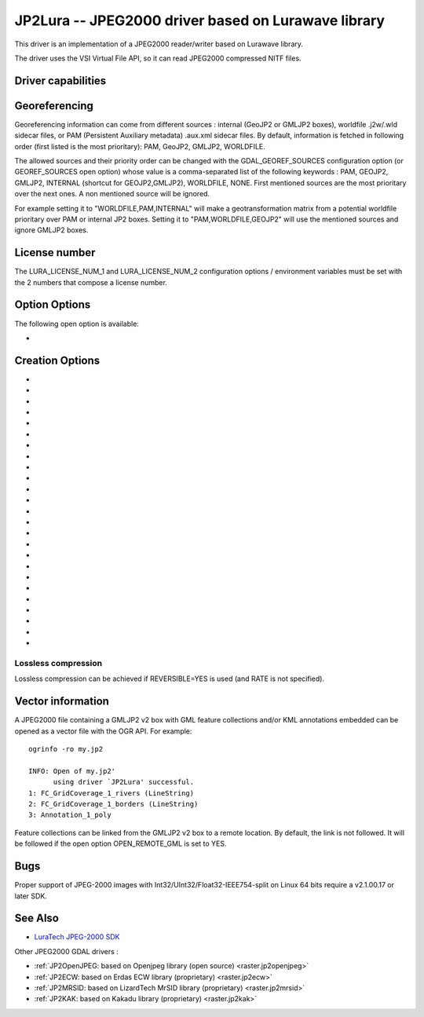.. _raster.jp2lura:

================================================================================
JP2Lura -- JPEG2000 driver based on Lurawave library
================================================================================

.. shortname:: JP2LURA

.. versionadded:: 2.2

.. build_dependencies:: Lurawave library

This driver is an implementation of a JPEG2000 reader/writer based on
Lurawave library.

The driver uses the VSI Virtual File API, so it can read JPEG2000
compressed NITF files.

Driver capabilities
-------------------

.. supports_createcopy::

.. supports_georeferencing::

.. supports_virtualio::

Georeferencing
--------------

Georeferencing information can come from different sources : internal
(GeoJP2 or GMLJP2 boxes), worldfile .j2w/.wld sidecar files, or PAM
(Persistent Auxiliary metadata) .aux.xml sidecar files. By default,
information is fetched in following order (first listed is the most
prioritary): PAM, GeoJP2, GMLJP2, WORLDFILE.

The allowed sources and their priority order can be changed with the
GDAL_GEOREF_SOURCES configuration option (or GEOREF_SOURCES open option)
whose value is a comma-separated list of the following keywords : PAM,
GEOJP2, GMLJP2, INTERNAL (shortcut for GEOJP2,GMLJP2), WORLDFILE, NONE.
First mentioned sources are the most prioritary over the next ones. A
non mentioned source will be ignored.

For example setting it to "WORLDFILE,PAM,INTERNAL" will make a
geotransformation matrix from a potential worldfile prioritary over PAM
or internal JP2 boxes. Setting it to "PAM,WORLDFILE,GEOJP2" will use the
mentioned sources and ignore GMLJP2 boxes.

License number
--------------

The LURA_LICENSE_NUM_1 and LURA_LICENSE_NUM_2 configuration options /
environment variables must be set with the 2 numbers that compose a
license number.

Option Options
--------------

The following open option is available:

-  .. oo:: GEOREF_SOURCES

      Define which georeferencing sources are
      allowed and their priority order. See
      `Georeferencing <#georeferencing>`__ paragraph.

Creation Options
----------------

-  .. co:: CODEC
      :choices: JP2, Codestream

      JP2 will add JP2 boxes around the
      codestream data. The value is determined automatically from the file
      extension. If it is neither JP2 nor Codestream, JP2 codec is used.

-  .. co:: GMLJP2
      :choices: YES, NO
      :default: YES

      Indicates whether a GML box conforming to the OGC
      GML in JPEG2000 specification should be included in the file. Unless
      GMLJP2V2_DEF is used, the version of the GMLJP2 box will be version
      1.

-  .. co:: GMLJP2V2_DEF
      :choices: YES, <filename>, <json>

      Indicates whether a GML box conforming to
      the `OGC GML in JPEG2000, version
      2.0.1 <http://docs.opengeospatial.org/is/08-085r5/08-085r5.html>`__
      specification should be included in the file. *filename* must point
      to a file with a JSon content that defines how the GMLJP2 v2 box
      should be built. See :ref:`GMLJP2v2 definition file
      section <gmjp2v2def>` in documentation of
      the JP2OpenJPEG driver for the syntax of the JSon configuration file.
      It is also possible to
      directly pass the JSon content inlined as a string. If filename is
      just set to YES, a minimal instance will be built.

-  .. co:: GeoJP2
      :choices: YES, NO
      :default: NO

      Indicates whether a UUID/GeoTIFF box conforming to
      the GeoJP2 (GeoTIFF in JPEG2000) specification should be included in
      the file. Defaults to NO.

-  .. co:: SPLIT_IEEE754
      :choices: YES, NO
      :default: NO

      Whether encoding of Float32 bands as 3
      bands with values decomposed according to IEEE-754 structure: first
      band (1 bit, signed) with sign bit, second band (8 bits, unsigned)
      with exponent value and third band (23 bits, unsigned) with mantissa
      value. This is a non-standard extension to encode
      floating point values. By default, the sign bit and exponent will be
      encoded with the reversible wavelet (even with REVERSIBLE=NO), and
      the mantissa with the irreversible one. If specifying REVERSIBLE=YES,
      all 3 components will be encoded with the reversible wavelet.

-  .. co:: NBITS
      :choices: <integer>

      Bits (precision) for sub-byte files (1-7),
      sub-uint16 (9-15), sub-uint32 (17-28).

-  .. co:: QUALITY_STYLE
      :choices: PSNR, XXSmall, XSmall, Small, Medium, Large, XLarge, XXLarge
      :default: PSNR

      This property tag is used to set the quality mode to be used during
      lossy compression. For normal images and situations (1:1 pixel
      display, ~50 cm viewing distance) we recommend Small or PSNR. For
      quality measurement only PSNR should be used.

-  .. co:: SPEED_MODE
      :choices: Fast, Accurate
      :default: Fast

      This property tag is used to set the
      speed mode to be used during lossy compression. The following modes
      are defined.

-  .. co:: RATE
      :choices: <integer>
      :default: 0

      When specifying this value, the target compressed
      file size will be the uncompressed file size divided by RATE. In
      general the achieved rate will be exactly the requested size or a few
      bytes lower. Will force use of irreversible wavelet. Default value: 0
      (maximum quality).

-  .. co:: QUALITY
      :choices: 0, 1-100
      :default: 0

      Compression to a particular quality is possible
      only when using the 9-7 filter with the standard expounded
      quantization and no regions of interest. A compression quality may be
      specified between 1 (low) and 100 (high). The size of the resulting
      JPEG2000 file will depend of the image content. Only used for
      irreversible compression. The compression quality cannot be used
      together the property RATE. Default value: 0 (maximum quality). When
      using this option together with :co:`SPLIT_IEEE754=YES`, the sign bit and
      exponent bands will have to be switched to irreversible encoding,
      which can lead to huge loss in the reconstructed floating-point
      value.

-  .. co:: PRECISION
      :choices: <integer>
      :default: 0

      For improved efficiency, the library
      automatically, depending on the image depth, uses either 16 or 32 bit
      representation for wavelet coefficients. The precision property can
      be set to force the library to always use 32 bit representations. The
      use of 32 bit values may slightly improve image quality and the
      expense of speed and memory requirements. Default value: 0
      (automatically select appropriate precision).

-  .. co:: REVERSIBLE
      :choices: YES, NO
      :default: NO

      YES means use of reversible 5x3 integer-only
      filter, NO use of the irreversible DWT 9-7.

-  .. co:: LEVELS
      :choices: 0-16
      :default: 5

      The number of wavelet transformation
      levels can be set using this property. Valid values are in the range
      0 (no wavelet analysis) to 16 (very fine analysis). The memory
      requirements and compression time increases with the number of
      transformation levels. A reasonable number of transformation levels
      is in the 4-6 range.

-  .. co:: QUANTIZATION_STYLE
      :choices: DERIVED, EXPOUNDED
      :default: EXPOUNDED

      This property may only be
      set when the irreversible filter (9_7) is used. The quantization
      steps can either be derived from a bases quantization step, DERIVED,
      or calculated for each image sub-band, EXPOUNDED. The EXPOUNDED style
      is recommended when using the irreversible filter.

-  .. co:: TILEXSIZE
      :choices: <integer>
      :default: 0

      Tile width. An image can be split into
      smaller tiles, with each tile independently compressed. The basic
      tile size and the offset to the first tile on the virtual compression
      reference grid can be set using these properties. The first tile must
      contain the first image pixel. The tiling of an image is recommended
      only for very large images. Default values: (0) One Tile containing
      the complete image. If the image dimension exceeds 15000x15000, it
      will be tiled with tiles of dimension 1024x1024.

-  .. co:: TILEYSIZE
      :choices: <integer>
      :default: 0

      Tile height. An image can be split into
      smaller tiles, with each tile independently compressed. The basic
      tile size and the offset to the first tile on the virtual compression
      reference grid can be set using these properties. The first tile must
      contain the first image pixel. The tiling of an image is recommended
      only for very large images. Default values: (0) One Tile containing
      the complete image. If the image dimension exceeds 15000x15000, it
      will be tiled with tiles of dimension 1024x1024.

-  .. co:: TLM
      :choices: YES, NO
      :default: NO

      (TiLe Marker) The efficiency of decoding regions in a
      tiled image may be improved by " the usage of a tile length marker.
      Tile length markers contain the " position of each tile in a JPEG2000
      codestream, enabling faster access " to tiled data.

-  .. co:: PROGRESSION
      :choices: LRCP, RLCP, RPCL, PCRL, CPRL
      :default: LRCP

      The organization of the
      coded data in the file can be set by this property tag. The following
      progression orders are defined: LRCP = Quality progressive, LCP =
      Resolution then quality progressive, RPCL = Resolution then position
      progressive, PCRL = Position progressive, CPRL = Color/channel
      progressive. The setting LRCP (quality) is most useful when used with
      several layers. The PCRL (position) should be used with precincts.

-  .. co:: JPX
      :choices: YES, NO
      :default: YES

      Whether to advertise JPX features, and add a Reader
      requirement box, when a GMLJP2 box is written (for GMLJP2 v2, the
      branding will also be "jpx "). This option should
      not be used unless compatibility problems with a reader occur.

-  .. co:: CODEBLOCK_WIDTH
      :choices: <integer>
      :default: 64

      Codeblock width: power of two value
      between 4 and 1024. Note that CODEBLOCK_WIDTH \*
      CODEBLOCK_HEIGHT must not be greater than 4096. For PROFILE_1
      compatibility, CODEBLOCK_WIDTH must not be greater than 64.

-  .. co:: CODEBLOCK_HEIGHT
      :choices: <integer>
      :default: 64

      Codeblock height: power of two value
      between 4 and 1024. Note that CODEBLOCK_WIDTH \*
      CODEBLOCK_HEIGHT must not be greater than 4096. For PROFILE_1
      compatibility, CODEBLOCK_HEIGHT must not be greater than 64.

-  .. co:: ERROR_RESILIENCE
      :choices: YES, NO
      :default: NO

      This option improves error resilient in
      JPEG2000 streams or for special codecs (e.g. hardware coder) for a
      faster compression/ decompression. This option will increase the file
      size slightly when generating a code stream with the same image
      quality.

-  .. co:: WRITE_METADATA
      :choices: YES, NO

      Whether metadata should be written, in a
      dedicated JP2 'xml ' box. Defaults to NO. The content of the 'xml '
         ::

            <GDALMultiDomainMetadata>
              <Metadata>
                <MDI key="foo">bar</MDI>
              </Metadata>
              <Metadata domain='aux_domain'>
                <MDI key="foo">bar</MDI>
              </Metadata>
              <Metadata domain='a_xml_domain' format='xml'>
                <arbitrary_xml_content>
                </arbitrary_xml_content>
              </Metadata>
            </GDALMultiDomainMetadata>

         If there are metadata domain whose name starts with "xml:BOX\_", they
         will be written each as separate JP2 'xml ' box.

         If there is a metadata domain whose name is "xml:XMP", its content
         will be written as a JP2 'uuid' XMP box.

-  .. co:: MAIN_MD_DOMAIN_ONLY
      :choices: YES, NO
      :default: NO

      (Only if :co:`WRITE_METADATA=YES`) Whether
      only metadata from the main domain should be written.

-  .. co:: USE_SRC_CODESTREAM
      :choices: YES, NO

      (EXPERIMENTAL!) When source dataset is
      JPEG2000, whether to reuse the codestream of the source dataset
      unmodified. Defaults to NO. Note that enabling that feature might
      result in inconsistent content of the JP2 boxes w.r.t. to the content
      of the source codestream. Most other creation options will be ignored
      in that mode. Can be useful in some use cases when adding/correcting
      georeferencing, metadata, ...

Lossless compression
~~~~~~~~~~~~~~~~~~~~

Lossless compression can be achieved if REVERSIBLE=YES is used (and RATE
is not specified).

Vector information
------------------

A JPEG2000 file containing a GMLJP2 v2 box with GML feature collections
and/or KML annotations embedded can be opened as a vector file with the
OGR API. For example:

::

   ogrinfo -ro my.jp2

   INFO: Open of my.jp2'
         using driver `JP2Lura' successful.
   1: FC_GridCoverage_1_rivers (LineString)
   2: FC_GridCoverage_1_borders (LineString)
   3: Annotation_1_poly

Feature collections can be linked from the GMLJP2 v2 box to a remote
location. By default, the link is not followed. It will be followed if
the open option OPEN_REMOTE_GML is set to YES.

Bugs
----

Proper support of JPEG-2000 images with
Int32/UInt32/Float32-IEEE754-split on Linux 64 bits require a v2.1.00.17
or later SDK.

See Also
--------

-  `LuraTech JPEG-2000
   SDK <https://www.luratech.com/en/solutions/applications/data-compression-imaging-with-jpeg-2000/>`__

Other JPEG2000 GDAL drivers :

-  :ref:`JP2OpenJPEG: based on Openjpeg library (open
   source) <raster.jp2openjpeg>`

-  :ref:`JP2ECW: based on Erdas ECW library
   (proprietary) <raster.jp2ecw>`

-  :ref:`JP2MRSID: based on LizardTech MrSID library
   (proprietary) <raster.jp2mrsid>`

-  :ref:`JP2KAK: based on Kakadu library (proprietary) <raster.jp2kak>`
